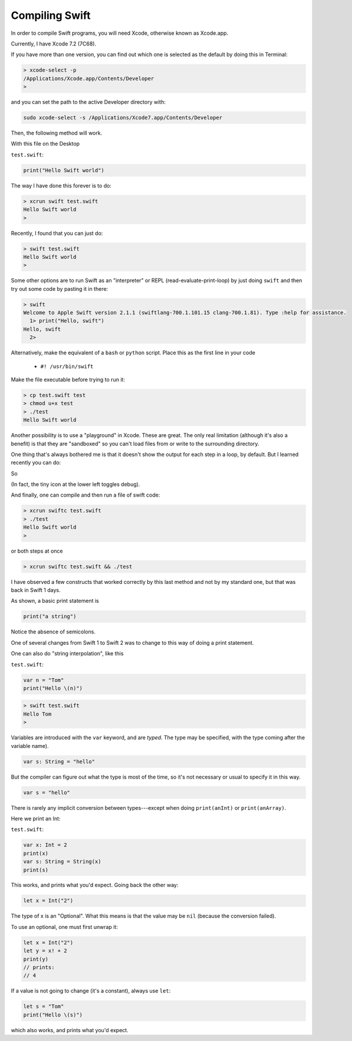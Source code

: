 .. _compiling_swift:

###############
Compiling Swift
###############

In order to compile Swift programs, you will need Xcode, otherwise known as Xcode.app.

Currently, I have Xcode 7.2 (7C68).  

If you have more than one version, you can find out which one is selected as the default by doing this in Terminal:

.. sourcecode:: bash

    > xcode-select -p
    /Applications/Xcode.app/Contents/Developer
    >

and you can set the path to the active Developer directory with:

.. sourcecode:: bash

    sudo xcode-select -s /Applications/Xcode7.app/Contents/Developer
    
Then, the following method will work.  

With this file on the Desktop

``test.swift``:

.. code-block:: swift

    print("Hello Swift world")

The way I have done this forever is to do:

.. sourcecode:: bash

    > xcrun swift test.swift
    Hello Swift world
    >

Recently, I found that you can just do:

.. sourcecode:: bash

    > swift test.swift
    Hello Swift world
    >

Some other options are to run Swift as an "interpreter" or REPL (read-evaluate-print-loop) by just doing ``swift`` and then try out some code by pasting it in there:

.. sourcecode:: bash

    > swift
    Welcome to Apple Swift version 2.1.1 (swiftlang-700.1.101.15 clang-700.1.81). Type :help for assistance.
      1> print("Hello, swift")
    Hello, swift
      2>
      
Alternatively, make the equivalent of a ``bash`` or ``python`` script.  Place this as the first line in your code 

    - ``#! /usr/bin/swift``

Make the file executable before trying to run it:

.. sourcecode:: bash

    > cp test.swift test
    > chmod u+x test
    > ./test
    Hello Swift world

Another possibility is to use a "playground" in Xcode.  These are great.  The only real limitation (although it's also a benefit) is that they are "sandboxed" so you can't load files from or write to the surrounding directory. 

One thing that's always bothered me is that it doesn't show the output for each step in a loop, by default.  But I learned recently you can do:

.. image:: /figures/show_debug.png
  :scale: 100 %

So

.. image:: /figures/debug.png
  :scale: 100 %

(In fact, the tiny icon at the lower left toggles debug).

And finally, one can compile and then run a file of swift code:

.. sourcecode:: bash

    > xcrun swiftc test.swift
    > ./test
    Hello Swift world
    >

or both steps at once

.. sourcecode:: bash

    > xcrun swiftc test.swift && ./test
    
I have observed a few constructs that worked correctly by this last method and not by my standard one, but that was back in Swift 1 days.

As shown, a basic print statement is

.. code-block:: swift

    print("a string")
    
Notice the absence of semicolons.

One of several changes from Swift 1 to Swift 2 was to change to this way of doing a print statement.

One can also do "string interpolation", like this

``test.swift``:

.. code-block:: swift

    var n = "Tom"
    print("Hello \(n)")

.. sourcecode:: bash

    > swift test.swift 
    Hello Tom
    >

Variables are introduced with the ``var`` keyword, and are *typed*.  The type may be specified, with the type coming after the variable name).

.. code-block:: swift

    var s: String = "hello"

But the compiler can figure out what the type is most of the time, so it's not necessary or usual to specify it in this way.

.. code-block:: swift

    var s = "hello"

There is rarely any implicit conversion between types---except when doing ``print(anInt)`` or ``print(anArray)``.  

Here we print an Int:

``test.swift``:

.. code-block:: swift

    var x: Int = 2
    print(x)
    var s: String = String(x)
    print(s)
    
This works, and prints what you'd expect.  Going back the other way:

.. code-block:: swift

    let x = Int("2")

The type of x is an "Optional".  What this means is that the value may be ``nil`` (because the conversion failed).  

To use an optional, one must first unwrap it:

.. code-block:: swift

    let x = Int("2")
    let y = x! + 2
    print(y)
    // prints:
    // 4

If a value is not going to change (it's a constant), always use ``let``:

.. code-block:: swift

    let s = "Tom"
    print("Hello \(s)")

which also works, and prints what you'd expect.  